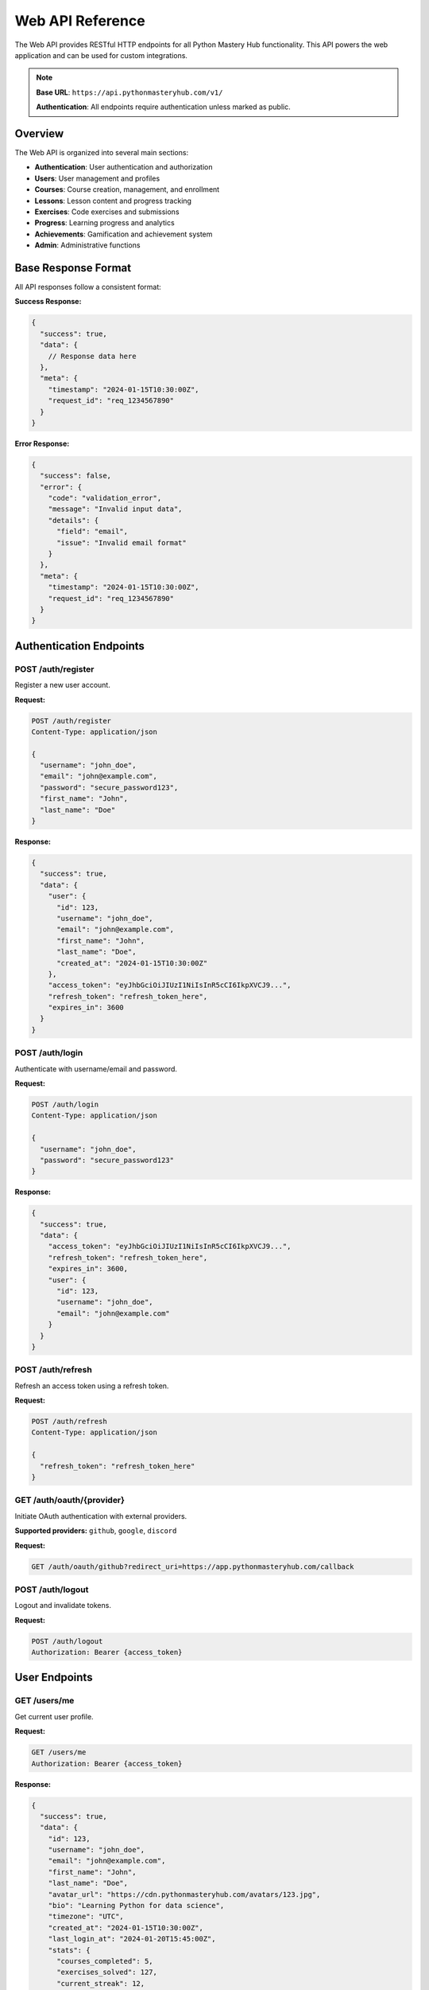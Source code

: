 .. File: docs/source/api/web.rst

Web API Reference
=================

The Web API provides RESTful HTTP endpoints for all Python Mastery Hub functionality. 
This API powers the web application and can be used for custom integrations.

.. note::
   **Base URL**: ``https://api.pythonmasteryhub.com/v1/``
   
   **Authentication**: All endpoints require authentication unless marked as public.

Overview
--------

The Web API is organized into several main sections:

- **Authentication**: User authentication and authorization
- **Users**: User management and profiles
- **Courses**: Course creation, management, and enrollment
- **Lessons**: Lesson content and progress tracking
- **Exercises**: Code exercises and submissions
- **Progress**: Learning progress and analytics
- **Achievements**: Gamification and achievement system
- **Admin**: Administrative functions

Base Response Format
--------------------

All API responses follow a consistent format:

**Success Response:**

.. code-block:: json

   {
     "success": true,
     "data": {
       // Response data here
     },
     "meta": {
       "timestamp": "2024-01-15T10:30:00Z",
       "request_id": "req_1234567890"
     }
   }

**Error Response:**

.. code-block:: json

   {
     "success": false,
     "error": {
       "code": "validation_error",
       "message": "Invalid input data",
       "details": {
         "field": "email",
         "issue": "Invalid email format"
       }
     },
     "meta": {
       "timestamp": "2024-01-15T10:30:00Z",
       "request_id": "req_1234567890"
     }
   }

Authentication Endpoints
------------------------

POST /auth/register
~~~~~~~~~~~~~~~~~~~

Register a new user account.

**Request:**

.. code-block:: http

   POST /auth/register
   Content-Type: application/json
   
   {
     "username": "john_doe",
     "email": "john@example.com",
     "password": "secure_password123",
     "first_name": "John",
     "last_name": "Doe"
   }

**Response:**

.. code-block:: json

   {
     "success": true,
     "data": {
       "user": {
         "id": 123,
         "username": "john_doe",
         "email": "john@example.com",
         "first_name": "John",
         "last_name": "Doe",
         "created_at": "2024-01-15T10:30:00Z"
       },
       "access_token": "eyJhbGciOiJIUzI1NiIsInR5cCI6IkpXVCJ9...",
       "refresh_token": "refresh_token_here",
       "expires_in": 3600
     }
   }

POST /auth/login
~~~~~~~~~~~~~~~~

Authenticate with username/email and password.

**Request:**

.. code-block:: http

   POST /auth/login
   Content-Type: application/json
   
   {
     "username": "john_doe",
     "password": "secure_password123"
   }

**Response:**

.. code-block:: json

   {
     "success": true,
     "data": {
       "access_token": "eyJhbGciOiJIUzI1NiIsInR5cCI6IkpXVCJ9...",
       "refresh_token": "refresh_token_here",
       "expires_in": 3600,
       "user": {
         "id": 123,
         "username": "john_doe",
         "email": "john@example.com"
       }
     }
   }

POST /auth/refresh
~~~~~~~~~~~~~~~~~~

Refresh an access token using a refresh token.

**Request:**

.. code-block:: http

   POST /auth/refresh
   Content-Type: application/json
   
   {
     "refresh_token": "refresh_token_here"
   }

GET /auth/oauth/{provider}
~~~~~~~~~~~~~~~~~~~~~~~~~~

Initiate OAuth authentication with external providers.

**Supported providers:** ``github``, ``google``, ``discord``

**Request:**

.. code-block:: http

   GET /auth/oauth/github?redirect_uri=https://app.pythonmasteryhub.com/callback

POST /auth/logout
~~~~~~~~~~~~~~~~~

Logout and invalidate tokens.

**Request:**

.. code-block:: http

   POST /auth/logout
   Authorization: Bearer {access_token}

User Endpoints
--------------

GET /users/me
~~~~~~~~~~~~~

Get current user profile.

**Request:**

.. code-block:: http

   GET /users/me
   Authorization: Bearer {access_token}

**Response:**

.. code-block:: json

   {
     "success": true,
     "data": {
       "id": 123,
       "username": "john_doe",
       "email": "john@example.com",
       "first_name": "John",
       "last_name": "Doe",
       "avatar_url": "https://cdn.pythonmasteryhub.com/avatars/123.jpg",
       "bio": "Learning Python for data science",
       "timezone": "UTC",
       "created_at": "2024-01-15T10:30:00Z",
       "last_login_at": "2024-01-20T15:45:00Z",
       "stats": {
         "courses_completed": 5,
         "exercises_solved": 127,
         "current_streak": 12,
         "total_xp": 2847
       }
     }
   }

PUT /users/me
~~~~~~~~~~~~~

Update current user profile.

**Request:**

.. code-block:: http

   PUT /users/me
   Authorization: Bearer {access_token}
   Content-Type: application/json
   
   {
     "first_name": "Johnny",
     "bio": "Full-stack Python developer",
     "timezone": "America/New_York"
   }

GET /users/{user_id}
~~~~~~~~~~~~~~~~~~~~

Get public user profile (limited information).

**Request:**

.. code-block:: http

   GET /users/456
   Authorization: Bearer {access_token}

**Response:**

.. code-block:: json

   {
     "success": true,
     "data": {
       "id": 456,
       "username": "jane_dev",
       "avatar_url": "https://cdn.pythonmasteryhub.com/avatars/456.jpg",
       "bio": "Python enthusiast",
       "joined_at": "2024-01-10T08:20:00Z",
       "public_stats": {
         "courses_completed": 8,
         "achievements_count": 15,
         "public_streak": 25
       }
     }
   }

Course Endpoints
----------------

GET /courses
~~~~~~~~~~~~

List all available courses with filtering and pagination.

**Request:**

.. code-block:: http

   GET /courses?difficulty=beginner&limit=20&cursor=eyJpZCI6MTIzfQ
   Authorization: Bearer {access_token}

**Query Parameters:**

- ``difficulty``: Filter by difficulty (beginner, intermediate, advanced)
- ``category``: Filter by category
- ``search``: Search in title and description
- ``limit``: Number of results (max 100)
- ``cursor``: Pagination cursor

**Response:**

.. code-block:: json

   {
     "success": true,
     "data": {
       "courses": [
         {
           "id": 1,
           "title": "Python Fundamentals",
           "description": "Learn Python programming basics",
           "difficulty": "beginner",
           "estimated_hours": 20,
           "modules_count": 8,
           "lessons_count": 45,
           "enrollment_count": 1547,
           "rating": 4.8,
           "thumbnail_url": "https://cdn.pythonmasteryhub.com/courses/1/thumb.jpg",
           "instructor": {
             "id": 10,
             "name": "Dr. Sarah Johnson",
             "avatar_url": "https://cdn.pythonmasteryhub.com/avatars/10.jpg"
           }
         }
       ],
       "pagination": {
         "has_more": true,
         "next_cursor": "eyJpZCI6MTQzfQ"
       }
     }
   }

GET /courses/{course_id}
~~~~~~~~~~~~~~~~~~~~~~~~

Get detailed course information.

**Request:**

.. code-block:: http

   GET /courses/1
   Authorization: Bearer {access_token}

POST /courses/{course_id}/enroll
~~~~~~~~~~~~~~~~~~~~~~~~~~~~~~~~

Enroll in a course.

**Request:**

.. code-block:: http

   POST /courses/1/enroll
   Authorization: Bearer {access_token}

**Response:**

.. code-block:: json

   {
     "success": true,
     "data": {
       "enrollment": {
         "id": 789,
         "course_id": 1,
         "user_id": 123,
         "enrolled_at": "2024-01-20T16:00:00Z",
         "progress_percentage": 0.0
       }
     }
   }

GET /courses/my-courses
~~~~~~~~~~~~~~~~~~~~~~~

Get current user's enrolled courses.

**Request:**

.. code-block:: http

   GET /courses/my-courses
   Authorization: Bearer {access_token}

Lesson Endpoints
----------------

GET /courses/{course_id}/modules/{module_id}/lessons/{lesson_id}
~~~~~~~~~~~~~~~~~~~~~~~~~~~~~~~~~~~~~~~~~~~~~~~~~~~~~~~~~~~~~~~

Get lesson content and details.

**Request:**

.. code-block:: http

   GET /courses/1/modules/2/lessons/5
   Authorization: Bearer {access_token}

**Response:**

.. code-block:: json

   {
     "success": true,
     "data": {
       "lesson": {
         "id": 5,
         "title": "Variables and Data Types",
         "content": "# Variables and Data Types\n\nIn Python, variables are...",
         "content_type": "lesson",
         "estimated_minutes": 15,
         "order_index": 1,
         "exercises": [
           {
             "id": 12,
             "title": "Create Variables",
             "difficulty": "beginner"
           }
         ]
       },
       "user_progress": {
         "status": "in_progress",
         "started_at": "2024-01-20T16:15:00Z",
         "time_spent_minutes": 8,
         "bookmarked": false
       }
     }
   }

POST /lessons/{lesson_id}/complete
~~~~~~~~~~~~~~~~~~~~~~~~~~~~~~~~~~

Mark a lesson as completed.

**Request:**

.. code-block:: http

   POST /lessons/5/complete
   Authorization: Bearer {access_token}
   Content-Type: application/json
   
   {
     "time_spent_minutes": 15,
     "notes": "Great introduction to variables"
   }

Exercise Endpoints
------------------

GET /exercises/{exercise_id}
~~~~~~~~~~~~~~~~~~~~~~~~~~~~

Get exercise details and starter code.

**Request:**

.. code-block:: http

   GET /exercises/12
   Authorization: Bearer {access_token}

**Response:**

.. code-block:: json

   {
     "success": true,
     "data": {
       "exercise": {
         "id": 12,
         "title": "Create Variables",
         "description": "Create variables of different data types",
         "instructions": "1. Create a string variable named 'name'\n2. Create an integer variable named 'age'",
         "starter_code": "# Your code here\nname = \nage = ",
         "difficulty": "beginner",
         "max_attempts": 3,
         "time_limit_minutes": 30,
         "hints": [
           "Remember to use quotes for strings",
           "Integers don't need quotes"
         ]
       },
       "user_progress": {
         "attempts": 1,
         "best_score": 0.0,
         "status": "not_started"
       }
     }
   }

POST /exercises/{exercise_id}/submit
~~~~~~~~~~~~~~~~~~~~~~~~~~~~~~~~~~~

Submit exercise solution for testing.

**Request:**

.. code-block:: http

   POST /exercises/12/submit
   Authorization: Bearer {access_token}
   Content-Type: application/json
   
   {
     "code": "name = 'John Doe'\nage = 25",
     "attempt_number": 1
   }

**Response:**

.. code-block:: json

   {
     "success": true,
     "data": {
       "submission": {
         "id": 456,
         "status": "passed",
         "score": 100.0,
         "execution_time_ms": 45,
         "test_results": [
           {
             "test_case": "Check name variable",
             "status": "passed",
             "points_earned": 50.0
           },
           {
             "test_case": "Check age variable", 
             "status": "passed",
             "points_earned": 50.0
           }
         ],
         "feedback": [
           {
             "type": "automated",
             "message": "Great job! Your solution is correct.",
             "severity": "info"
           }
         ]
       }
     }
   }

GET /exercises/{exercise_id}/submissions
~~~~~~~~~~~~~~~~~~~~~~~~~~~~~~~~~~~~~~~

Get submission history for an exercise.

**Request:**

.. code-block:: http

   GET /exercises/12/submissions
   Authorization: Bearer {access_token}

Progress Endpoints
------------------

GET /progress/overview
~~~~~~~~~~~~~~~~~~~~~~

Get overall learning progress overview.

**Request:**

.. code-block:: http

   GET /progress/overview
   Authorization: Bearer {access_token}

**Response:**

.. code-block:: json

   {
     "success": true,
     "data": {
       "overview": {
         "total_xp": 2847,
         "current_level": 12,
         "xp_to_next_level": 153,
         "courses_enrolled": 3,
         "courses_completed": 1,
         "lessons_completed": 67,
         "exercises_solved": 127,
         "current_streak": 12,
         "longest_streak": 28,
         "time_spent_hours": 45.5
       },
       "recent_activity": [
         {
           "type": "lesson_complete",
           "item": "Variables and Data Types",
           "timestamp": "2024-01-20T16:30:00Z",
           "xp_earned": 25
         }
       ]
     }
   }

GET /progress/courses/{course_id}
~~~~~~~~~~~~~~~~~~~~~~~~~~~~~~~~

Get detailed progress for a specific course.

**Request:**

.. code-block:: http

   GET /progress/courses/1
   Authorization: Bearer {access_token}

GET /progress/analytics
~~~~~~~~~~~~~~~~~~~~~~

Get detailed learning analytics and insights.

**Request:**

.. code-block:: http

   GET /progress/analytics?period=30days
   Authorization: Bearer {access_token}

Achievement Endpoints
---------------------

GET /achievements
~~~~~~~~~~~~~~~~~

Get all available achievements.

**Request:**

.. code-block:: http

   GET /achievements
   Authorization: Bearer {access_token}

**Response:**

.. code-block:: json

   {
     "success": true,
     "data": {
       "achievements": [
         {
           "id": 1,
           "name": "First Steps",
           "description": "Complete your first lesson",
           "category": "learning",
           "tier": "bronze",
           "icon_name": "first-steps",
           "points_reward": 50,
           "unlocked": true,
           "unlocked_at": "2024-01-20T16:30:00Z"
         },
         {
           "id": 2,
           "name": "Speed Demon",
           "description": "Complete 10 exercises in one day",
           "category": "consistency",
           "tier": "silver",
           "icon_name": "speed",
           "points_reward": 200,
           "unlocked": false,
           "progress": {
             "current": 7,
             "required": 10
           }
         }
       ]
     }
   }

GET /achievements/my-achievements
~~~~~~~~~~~~~~~~~~~~~~~~~~~~~~~~

Get current user's unlocked achievements.

**Request:**

.. code-block:: http

   GET /achievements/my-achievements
   Authorization: Bearer {access_token}

GET /leaderboards
~~~~~~~~~~~~~~~~~

Get leaderboard rankings.

**Request:**

.. code-block:: http

   GET /leaderboards?type=weekly&metric=xp&limit=50
   Authorization: Bearer {access_token}

**Query Parameters:**

- ``type``: Leaderboard type (daily, weekly, monthly, all_time)
- ``metric``: Ranking metric (xp, streak, completions)
- ``limit``: Number of results (max 100)

Admin Endpoints
---------------

.. note::
   Admin endpoints require administrator privileges.

GET /admin/users
~~~~~~~~~~~~~~~~

List and manage users (admin only).

POST /admin/courses
~~~~~~~~~~~~~~~~~~~

Create new courses (admin only).

PUT /admin/courses/{course_id}
~~~~~~~~~~~~~~~~~~~~~~~~~~~~~~

Update course content (admin only).

DELETE /admin/users/{user_id}
~~~~~~~~~~~~~~~~~~~~~~~~~~~~~

Delete user account (admin only).

Webhooks
--------

POST /webhooks
~~~~~~~~~~~~~~

Create a new webhook subscription.

**Request:**

.. code-block:: http

   POST /webhooks
   Authorization: Bearer {access_token}
   Content-Type: application/json
   
   {
     "url": "https://your-app.com/webhooks/pmh",
     "events": ["course.completed", "user.registered"],
     "secret": "your_webhook_secret"
   }

GET /webhooks
~~~~~~~~~~~~~

List webhook subscriptions.

DELETE /webhooks/{webhook_id}
~~~~~~~~~~~~~~~~~~~~~~~~~~~~~

Delete a webhook subscription.

Error Codes
-----------

Common error codes returned by the API:

- ``400`` - Bad Request
  
  - ``validation_error``: Invalid input data
  - ``missing_required_field``: Required field missing
  - ``invalid_format``: Invalid data format

- ``401`` - Unauthorized
  
  - ``invalid_credentials``: Invalid username/password
  - ``token_expired``: Access token expired
  - ``token_invalid``: Invalid access token

- ``403`` - Forbidden
  
  - ``insufficient_permissions``: User lacks required permissions
  - ``account_suspended``: User account is suspended
  - ``feature_not_available``: Feature not available for user tier

- ``404`` - Not Found
  
  - ``resource_not_found``: Requested resource doesn't exist
  - ``endpoint_not_found``: API endpoint doesn't exist

- ``429`` - Too Many Requests
  
  - ``rate_limit_exceeded``: Rate limit exceeded
  - ``daily_quota_exceeded``: Daily API quota exceeded

- ``500`` - Internal Server Error
  
  - ``internal_error``: Unexpected server error
  - ``service_unavailable``: Service temporarily unavailable

SDK Usage Examples
------------------

**Python SDK:**

.. code-block:: python

   from pythonmasteryhub import Client
   
   # Initialize client
   client = Client(api_key="your_api_key")
   
   # Get user profile
   user = client.users.get_current_user()
   print(f"Hello, {user.first_name}!")
   
   # List courses
   courses = client.courses.list(difficulty="beginner")
   for course in courses:
       print(f"- {course.title}")

**JavaScript SDK:**

.. code-block:: javascript

   import { PythonMasteryHub } from '@pythonmasteryhub/sdk';
   
   // Initialize client
   const pmh = new PythonMasteryHub({
     apiKey: 'your_api_key'
   });
   
   // Get user progress
   const progress = await pmh.progress.getOverview();
   console.log(`XP: ${progress.total_xp}`);

Rate Limiting
-------------

API rate limits are applied per user/API key:

- **Free tier**: 100 requests/hour
- **Pro tier**: 1,000 requests/hour  
- **Enterprise**: 10,000 requests/hour

Rate limit headers are included in responses:

.. code-block:: http

   X-RateLimit-Limit: 1000
   X-RateLimit-Remaining: 999
   X-RateLimit-Reset: 1640995200
   X-RateLimit-Type: user